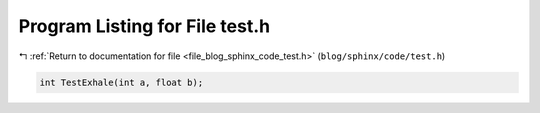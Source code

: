 
.. _program_listing_file_blog_sphinx_code_test.h:

Program Listing for File test.h
===============================

|exhale_lsh| :ref:`Return to documentation for file <file_blog_sphinx_code_test.h>` (``blog/sphinx/code/test.h``)

.. |exhale_lsh| unicode:: U+021B0 .. UPWARDS ARROW WITH TIP LEFTWARDS

.. code-block:: cpp

   
   int TestExhale(int a, float b);
